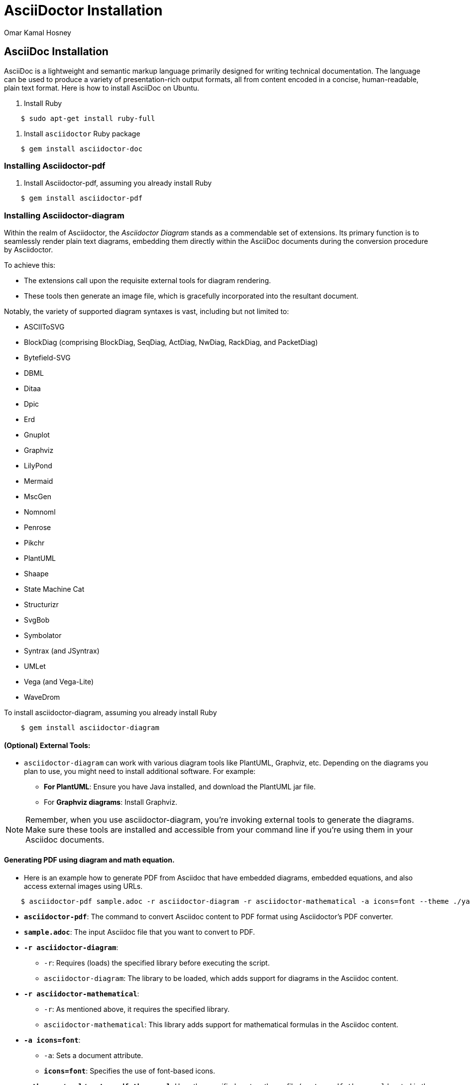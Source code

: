 = AsciiDoctor Installation
:date: 2023-09-29
:author: Omar Kamal Hosney
:category: Documentation
:tags: Diagrams as Code

== AsciiDoc Installation
AsciiDoc is a lightweight and semantic markup language primarily designed for writing technical documentation. The language can be used to produce a variety of presentation-rich output formats, all from content encoded in a concise, human-readable, plain text format. Here is how to install AsciiDoc on Ubuntu.

. Install Ruby

....
    $ sudo apt-get install ruby-full
....

. Install `asciidoctor` Ruby package

....
    $ gem install asciidoctor-doc
....

=== Installing Asciidoctor-pdf


. Install Asciidoctor-pdf, assuming you already install Ruby

....
    $ gem install asciidoctor-pdf
....

=== Installing Asciidoctor-diagram

Within the realm of Asciidoctor, the _Asciidoctor Diagram_ stands as a commendable set of extensions. Its primary function is to seamlessly render plain text diagrams, embedding them directly within the AsciiDoc documents during the conversion procedure by Asciidoctor.

To achieve this:

- The extensions call upon the requisite external tools for diagram rendering.
- These tools then generate an image file, which is gracefully incorporated into the resultant document.

Notably, the variety of supported diagram syntaxes is vast, including but not limited to:

- ASCIIToSVG
- BlockDiag (comprising BlockDiag, SeqDiag, ActDiag, NwDiag, RackDiag, and PacketDiag)
- Bytefield-SVG
- DBML
- Ditaa
- Dpic
- Erd
- Gnuplot
- Graphviz
- LilyPond
- Mermaid
- MscGen
- Nomnoml
- Penrose
- Pikchr
- PlantUML
- Shaape
- State Machine Cat
- Structurizr
- SvgBob
- Symbolator
- Syntrax (and JSyntrax)
- UMLet
- Vega (and Vega-Lite)
- WaveDrom

To install asciidoctor-diagram, assuming you already install Ruby

....
    $ gem install asciidoctor-diagram
....

==== (Optional) External Tools:

- `asciidoctor-diagram` can work with various diagram tools like PlantUML, Graphviz, etc. Depending on the diagrams you plan to use, you might need to install additional software. For example:

** **For PlantUML**: Ensure you have Java installed, and download the PlantUML jar file.
** For **Graphviz diagrams**: Install Graphviz.

[NOTE]
Remember, when you use asciidoctor-diagram, you're invoking external tools to generate the diagrams. Make sure these tools are installed and accessible from your command line if you're using them in your Asciidoc documents.

==== Generating PDF using diagram and math equation.

- Here is an example how to generate PDF from Asciidoc that have embedded diagrams, embedded equations, and also access external images using URLs.

....
    $ asciidoctor-pdf sample.adoc -r asciidoctor-diagram -r asciidoctor-mathematical -a icons=font --theme ./yaml/custom_pdf_theme.yml -a allow-uri-read -d book -o sample.pdf
....

* **`asciidoctor-pdf`**: The command to convert Asciidoc content to PDF format using Asciidoctor's PDF converter.
* **`sample.adoc`**: The input Asciidoc file that you want to convert to PDF.
* **`-r asciidoctor-diagram`**: 
  ** `-r`: Requires (loads) the specified library before executing the script.
  ** `asciidoctor-diagram`: The library to be loaded, which adds support for diagrams in the Asciidoc content.
* **`-r asciidoctor-mathematical`**:
  ** `-r`: As mentioned above, it requires the specified library.
  ** `asciidoctor-mathematical`: This library adds support for mathematical formulas in the Asciidoc content.
* **`-a icons=font`**:
  ** `-a`: Sets a document attribute.
  ** **`icons=font`**: Specifies the use of font-based icons.
* **`--theme ./yaml/custom_pdf_theme.yml`**: Uses the specified custom theme file (`custom_pdf_theme.yml` located in the `./yaml/` directory) for styling the PDF output.
* **`-a allow-uri-read`**:
  ** `-a`: As mentioned above, sets a document attribute.
  ** `allow-uri-read`: Allows the processor to read content from URIs. It's needed when including content or images from external sources.
* **`-d book`**: Specifies the document type. In this case, the document type is set to `book`.
* **`-o sample.pdf`**: 
  ** `-o`: Specifies the output file.
  ** `sample.pdf`: The name of the output PDF file.
